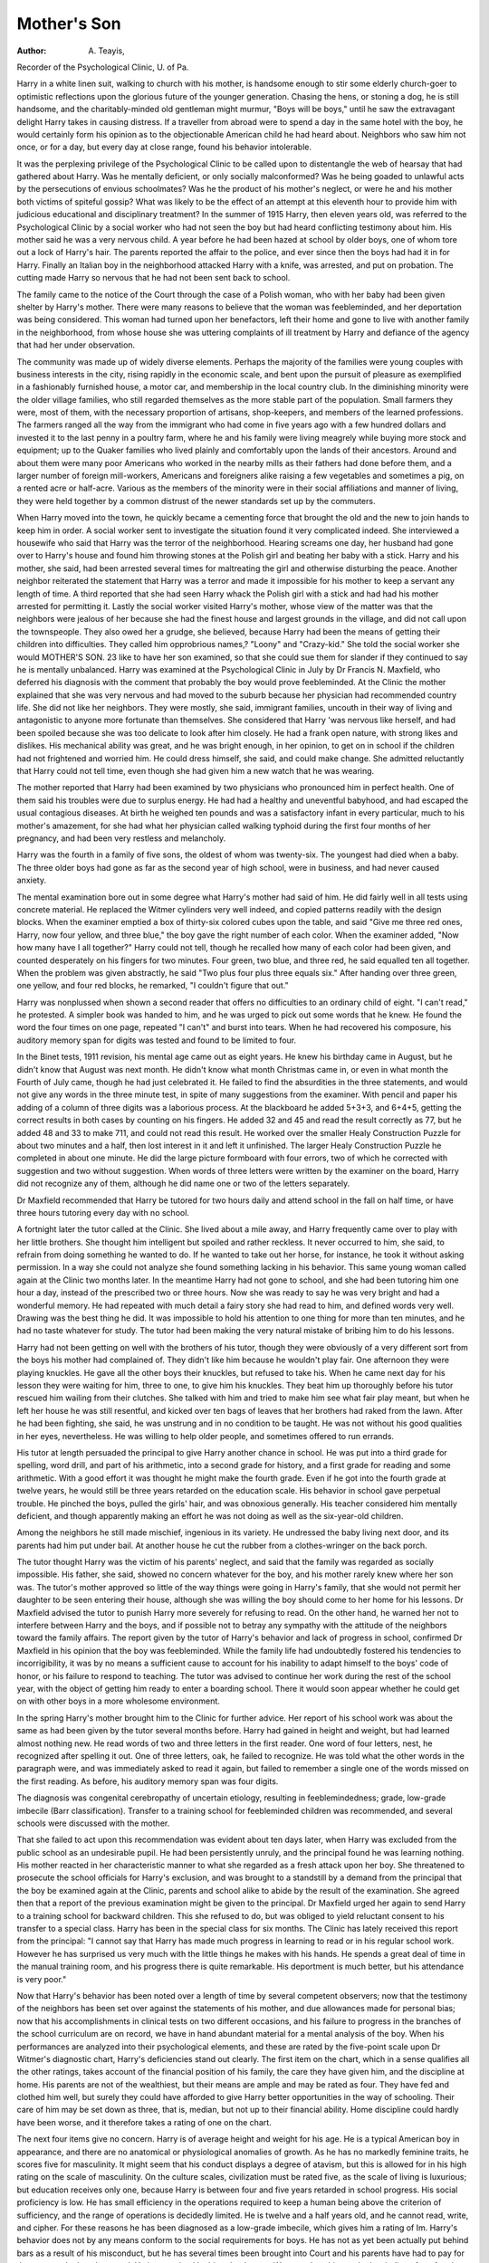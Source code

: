 Mother's Son
=============

:Author:  A. Teayis,
Recorder of the Psychological Clinic, U. of Pa.

Harry in a white linen suit, walking to church with his mother,
is handsome enough to stir some elderly church-goer to optimistic
reflections upon the glorious future of the younger generation.
Chasing the hens, or stoning a dog, he is still handsome, and the
charitably-minded old gentleman might murmur, "Boys will be
boys," until he saw the extravagant delight Harry takes in causing
distress. If a traveller from abroad were to spend a day in the same
hotel with the boy, he would certainly form his opinion as to the
objectionable American child he had heard about. Neighbors who
saw him not once, or for a day, but every day at close range, found
his behavior intolerable.

It was the perplexing privilege of the Psychological Clinic to be
called upon to distentangle the web of hearsay that had gathered
about Harry. Was he mentally deficient, or only socially malconformed? Was he being goaded to unlawful acts by the persecutions
of envious schoolmates? Was he the product of his mother's neglect,
or were he and his mother both victims of spiteful gossip? What
was likely to be the effect of an attempt at this eleventh hour to
provide him with judicious educational and disciplinary treatment?
In the summer of 1915 Harry, then eleven years old, was referred
to the Psychological Clinic by a social worker who had not seen the
boy but had heard conflicting testimony about him. His mother
said he was a very nervous child. A year before he had been hazed
at school by older boys, one of whom tore out a lock of Harry's hair.
The parents reported the affair to the police, and ever since then
the boys had had it in for Harry. Finally an Italian boy in the
neighborhood attacked Harry with a knife, was arrested, and put
on probation. The cutting made Harry so nervous that he had not
been sent back to school.

The family came to the notice of the Court through the case
of a Polish woman, who with her baby had been given shelter by
Harry's mother. There were many reasons to believe that the
woman was feebleminded, and her deportation was being considered. This woman had turned upon her benefactors, left their
home and gone to live with another family in the neighborhood,
from whose house she was uttering complaints of ill treatment by
Harry and defiance of the agency that had her under observation.

The community was made up of widely diverse elements. Perhaps the majority of the families were young couples with business
interests in the city, rising rapidly in the economic scale, and bent
upon the pursuit of pleasure as exemplified in a fashionably furnished
house, a motor car, and membership in the local country club. In
the diminishing minority were the older village families, who still
regarded themselves as the more stable part of the population.
Small farmers they were, most of them, with the necessary proportion of artisans, shop-keepers, and members of the learned professions. The farmers ranged all the way from the immigrant who
had come in five years ago with a few hundred dollars and invested
it to the last penny in a poultry farm, where he and his family were
living meagrely while buying more stock and equipment; up to the
Quaker families who lived plainly and comfortably upon the lands
of their ancestors. Around and about them were many poor
Americans who worked in the nearby mills as their fathers had done
before them, and a larger number of foreign mill-workers, Americans
and foreigners alike raising a few vegetables and sometimes a pig,
on a rented acre or half-acre. Various as the members of the minority were in their social affiliations and manner of living, they were
held together by a common distrust of the newer standards set up
by the commuters.

When Harry moved into the town, he quickly became a cementing force that brought the old and the new to join hands to keep
him in order. A social worker sent to investigate the situation found
it very complicated indeed. She interviewed a housewife who said
that Harry was the terror of the neighborhood. Hearing screams
one day, her husband had gone over to Harry's house and found
him throwing stones at the Polish girl and beating her baby with a
stick. Harry and his mother, she said, had been arrested several
times for maltreating the girl and otherwise disturbing the peace.
Another neighbor reiterated the statement that Harry was a terror
and made it impossible for his mother to keep a servant any length
of time. A third reported that she had seen Harry whack the
Polish girl with a stick and had had his mother arrested for permitting it.
Lastly the social worker visited Harry's mother, whose view of
the matter was that the neighbors were jealous of her because she
had the finest house and largest grounds in the village, and did not
call upon the townspeople. They also owed her a grudge, she
believed, because Harry had been the means of getting their children into difficulties. They called him opprobrious names,?
"Loony" and "Crazy-kid." She told the social worker she would
MOTHER'S SON. 23
like to have her son examined, so that she could sue them for
slander if they continued to say he is mentally unbalanced.
Harry was examined at the Psychological Clinic in July by
Dr Francis N. Maxfield, who deferred his diagnosis with the comment that probably the boy would prove feebleminded. At the
Clinic the mother explained that she was very nervous and had
moved to the suburb because her physician had recommended country life. She did not like her neighbors. They were mostly, she
said, immigrant families, uncouth in their way of living and antagonistic to anyone more fortunate than themselves. She considered
that Harry 'was nervous like herself, and had been spoiled because
she was too delicate to look after him closely. He had a frank open
nature, with strong likes and dislikes. His mechanical ability was
great, and he was bright enough, in her opinion, to get on in school
if the children had not frightened and worried him. He could dress
himself, she said, and could make change. She admitted reluctantly
that Harry could not tell time, even though she had given him a
new watch that he was wearing.

The mother reported that Harry had been examined by two
physicians who pronounced him in perfect health. One of them
said his troubles were due to surplus energy. He had had a healthy
and uneventful babyhood, and had escaped the usual contagious
diseases. At birth he weighed ten pounds and was a satisfactory
infant in every particular, much to his mother's amazement, for
she had what her physician called walking typhoid during the first
four months of her pregnancy, and had been very restless and
melancholy.

Harry was the fourth in a family of five sons, the oldest of whom
was twenty-six. The youngest had died when a baby. The three
older boys had gone as far as the second year of high school, were in
business, and had never caused anxiety.

The mental examination bore out in some degree what Harry's
mother had said of him. He did fairly well in all tests using concrete
material. He replaced the Witmer cylinders very well indeed, and
copied patterns readily with the design blocks. When the examiner
emptied a box of thirty-six colored cubes upon the table, and said
"Give me three red ones, Harry, now four yellow, and three blue,"
the boy gave the right number of each color. When the examiner
added, "Now how many have I all together?" Harry could not
tell, though he recalled how many of each color had been given, and
counted desperately on his fingers for two minutes. Four green,
two blue, and three red, he said equalled ten all together. When the
problem was given abstractly, he said "Two plus four plus three
equals six." After handing over three green, one yellow, and four
red blocks, he remarked, "I couldn't figure that out."

Harry was nonplussed when shown a second reader that offers
no difficulties to an ordinary child of eight. "I can't read," he
protested. A simpler book was handed to him, and he was urged
to pick out some words that he knew. He found the word the four
times on one page, repeated "I can't" and burst into tears. When
he had recovered his composure, his auditory memory span for
digits was tested and found to be limited to four.

In the Binet tests, 1911 revision, his mental age came out as
eight years. He knew his birthday came in August, but he didn't
know that August was next month. He didn't know what month
Christmas came in, or even in what month the Fourth of July came,
though he had just celebrated it. He failed to find the absurdities
in the three statements, and would not give any words in the three
minute test, in spite of many suggestions from the examiner.
With pencil and paper his adding of a column of three digits
was a laborious process. At the blackboard he added 5+3+3, and
6+4+5, getting the correct results in both cases by counting on his
fingers. He added 32 and 45 and read the result correctly as 77, but
he added 48 and 33 to make 711, and could not read this result.
He worked over the smaller Healy Construction Puzzle for about
two minutes and a half, then lost interest in it and left it unfinished.
The larger Healy Construction Puzzle he completed in about one
minute. He did the large picture formboard with four errors, two
of which he corrected with suggestion and two without suggestion.
When words of three letters were written by the examiner on
the board, Harry did not recognize any of them, although he did
name one or two of the letters separately.

Dr Maxfield recommended that Harry be tutored for two
hours daily and attend school in the fall on half time, or have three
hours tutoring every day with no school.

A fortnight later the tutor called at the Clinic. She lived about
a mile away, and Harry frequently came over to play with her
little brothers. She thought him intelligent but spoiled and rather
reckless. It never occurred to him, she said, to refrain from doing
something he wanted to do. If he wanted to take out her horse, for
instance, he took it without asking permission. In a way she could
not analyze she found something lacking in his behavior.
This same young woman called again at the Clinic two months
later. In the meantime Harry had not gone to school, and she
had been tutoring him one hour a day, instead of the prescribed
two or three hours. Now she was ready to say he was very bright
and had a wonderful memory. He had repeated with much detail
a fairy story she had read to him, and defined words very well.
Drawing was the best thing he did. It was impossible to hold his
attention to one thing for more than ten minutes, and he had no
taste whatever for study. The tutor had been making the very
natural mistake of bribing him to do his lessons.

Harry had not been getting on well with the brothers of his
tutor, though they were obviously of a very different sort from the
boys his mother had complained of. They didn't like him because
he wouldn't play fair. One afternoon they were playing knuckles.
He gave all the other boys their knuckles, but refused to take his.
When he came next day for his lesson they were waiting for him,
three to one, to give him his knuckles. They beat him up thoroughly
before his tutor rescued him wailing from their clutches. She
talked with him and tried to make him see what fair play meant,
but when he left her house he was still resentful, and kicked over
ten bags of leaves that her brothers had raked from the lawn. After
he had been fighting, she said, he was unstrung and in no condition
to be taught. He was not without his good qualities in her eyes,
nevertheless. He was willing to help older people, and sometimes
offered to run errands.

His tutor at length persuaded the principal to give Harry
another chance in school. He was put into a third grade for spelling,
word drill, and part of his arithmetic, into a second grade for history,
and a first grade for reading and some arithmetic. With a good
effort it was thought he might make the fourth grade. Even if he
got into the fourth grade at twelve years, he would still be three
years retarded on the education scale. His behavior in school gave
perpetual trouble. He pinched the boys, pulled the girls' hair, and
was obnoxious generally. His teacher considered him mentally
deficient, and though apparently making an effort he was not doing
as well as the six-year-old children.

Among the neighbors he still made mischief, ingenious in its
variety. He undressed the baby living next door, and its parents
had him put under bail. At another house he cut the rubber from a
clothes-wringer on the back porch.

The tutor thought Harry was the victim of his parents' neglect,
and said that the family was regarded as socially impossible. His
father, she said, showed no concern whatever for the boy, and his
mother rarely knew where her son was. The tutor's mother approved
so little of the way things were going in Harry's family, that she would
not permit her daughter to be seen entering their house, although
she was willing the boy should come to her home for his lessons.
Dr Maxfield advised the tutor to punish Harry more severely
for refusing to read. On the other hand, he warned her not to
interfere between Harry and the boys, and if possible not to betray
any sympathy with the attitude of the neighbors toward the family
affairs. The report given by the tutor of Harry's behavior and
lack of progress in school, confirmed Dr Maxfield in his opinion
that the boy was feebleminded. While the family life had undoubtedly fostered his tendencies to incorrigibility, it was by no means a
sufficient cause to account for his inability to adapt himself to the
boys' code of honor, or his failure to respond to teaching. The
tutor was advised to continue her work during the rest of the school
year, with the object of getting him ready to enter a boarding school.
There it would soon appear whether he could get on with other boys
in a more wholesome environment.

In the spring Harry's mother brought him to the Clinic for
further advice. Her report of his school work was about the same
as had been given by the tutor several months before. Harry had
gained in height and weight, but had learned almost nothing new.
He read words of two and three letters in the first reader. One
word of four letters, nest, he recognized after spelling it out. One of
three letters, oak, he failed to recognize. He was told what the
other words in the paragraph were, and was immediately asked to
read it again, but failed to remember a single one of the words missed
on the first reading. As before, his auditory memory span was
four digits.

The diagnosis was congenital cerebropathy of uncertain etiology,
resulting in feeblemindedness; grade, low-grade imbecile (Barr
classification). Transfer to a training school for feebleminded
children was recommended, and several schools were discussed with
the mother.

That she failed to act upon this recommendation was evident
about ten days later, when Harry was excluded from the public
school as an undesirable pupil. He had been persistently unruly,
and the principal found he was learning nothing. His mother
reacted in her characteristic manner to what she regarded as a fresh
attack upon her boy. She threatened to prosecute the school officials
for Harry's exclusion, and was brought to a standstill by a demand
from the principal that the boy be examined again at the Clinic,
parents and school alike to abide by the result of the examination.
She agreed then that a report of the previous examination might be
given to the principal. Dr Maxfield urged her again to send Harry
to a training school for backward children. This she refused to do, but
was obliged to yield reluctant consent to his transfer to a special class.
Harry has been in the special class for six months. The Clinic
has lately received this report from the principal: "I cannot say
that Harry has made much progress in learning to read or in his
regular school work. However he has surprised us very much with
the little things he makes with his hands. He spends a great deal
of time in the manual training room, and his progress there is quite
remarkable. His deportment is much better, but his attendance is
very poor."

Now that Harry's behavior has been noted over a length of time
by several competent observers; now that the testimony of the
neighbors has been set over against the statements of his mother,
and due allowances made for personal bias; now that his accomplishments in clinical tests on two different occasions, and his failure
to progress in the branches of the school curriculum are on record,
we have in hand abundant material for a mental analysis of the boy.
When his performances are analyzed into their psychological elements, and these are rated by the five-point scale upon Dr Witmer's
diagnostic chart, Harry's deficiencies stand out clearly. The first
item on the chart, which in a sense qualifies all the other ratings,
takes account of the financial position of his family, the care they
have given him, and the discipline at home. His parents are not
of the wealthiest, but their means are ample and may be rated as
four. They have fed and clothed him well, but surely they could
have afforded to give Harry better opportunities in the way of
schooling. Their care of him may be set down as three, that is,
median, but not up to their financial ability. Home discipline could
hardly have been worse, and it therefore takes a rating of one on the
chart.

The next four items give no concern. Harry is of average height
and weight for his age. He is a typical American boy in appearance,
and there are no anatomical or physiological anomalies of growth.
As he has no markedly feminine traits, he scores five for masculinity.
It might seem that his conduct displays a degree of atavism, but
this is allowed for in his high rating on the scale of masculinity.
On the culture scales, civilization must be rated five, as the
scale of living is luxurious; but education receives only one, because
Harry is between four and five years retarded in school progress.
His social proficiency is low. He has small efficiency in the
operations required to keep a human being above the criterion of
sufficiency, and the range of operations is decidedly limited. He is
twelve and a half years old, and he cannot read, write, and cipher.
For these reasons he has been diagnosed as a low-grade imbecile,
which gives him a rating of Im. Harry's behavior does not by any
means conform to the social requirements for boys. He has not as
yet been actually put behind bars as a result of his misconduct, but
he has several times been brought into Court and his parents have
had to pay for the property he has destroyed. He is ostracized by
his schoolmates. We may place him on the borderline of conformity
with a rating of two.

The next four items under the heading of vitality are easily
disposed of. His energy is excessive and is discharged at a rapid
rate. He is tireless in everything not intellectual, and his health
is excellent.

Sensibility is adequate. He has good vision and hearing.
Taste, smell, touch, and kinesthesia appear to be normal. From
his pleasure in giving pain, and his lack of adroitness in escaping pain
at the hands of others, we may infer that he has less sensitivity to
pain than to other stimuli.

It is in the more particularly psychological qualities that Harry's
deficiency is greatest. His analytic concentration is very poor, and
persists for a very brief span of time. The distribution of his attention is a little better, and his alertness better still, almost median in
fact. His range of interests is below median, although it covers a
great variety of mischief.

Harry has good control of movement, good coordination, and
plenty of initiative. The complexity of his response is below median,
but his vivacity is above median.

Under the general head of imagination we may infer that his
imageability is below median. His associability is very poor, as
shown in his memory span for four digits and his failure to associate
words with their symbols.' The complexity of his associations is
very limited, and the range of associations is below median.
Among the specific subgroups of imagination, Harry's observation is below median. His understanding of what is expected of
him seems adequate; his deficiency is in carrying it out. His
planfulness is below median. His intelligence is poor in everything
except manual construction and inventing new forms of destructive
mischief. In the particular field of memory, Harry's deficiencies
are notable. His memory is neither trainable for a short period,
nor retentive over a longer period of time.

If any one factor is to be blamed for Harry's long history of
insufficiency and misconduct, it must be his handsome appearance
and splendid physique. His mother brought him up (or allowed him
to bring himself up) by the same system which had made his elder
brothers into successful young men. His teachers found it hard to
believe that a boy so fine looking, so sturdy, so perfect in health,
MOTHER'S SON. 29

Harry
Born Aug., 1904.. F. C. D.
Growth
Sex
Culture
Competency....
(social)
Vitality
Sensibility.
Attention.
Movement
Responsiveness..
Imagination. .
(general)
Imagination..
(specific)
Memory.
Height
Age A. P.
Masculinity
Femininity
Civilization
Education
Proficiency
Efficiency
Operations
Conformity
Energy
Rate
Endurance
Health
Liminal
Discrimination
Concentration Anal.
Concentration Pers.
Distribution
Alertness
Interests R
Control
Coordination
Initiative
Complexity
Vivacity
Imageability
Associability (M. S.)
Complexity
Observation
Understanding
Planfulness
Intelligence
[Trainability
1:
iRetentiveness
I.III
III
Median
IV
+
V
+ +
Date. 1-22-1917
(Prob. high threshold
for pain)
ft

could possibly be mentally deficient. With mental deficiency one
expects to find certain blemishes of body, certain so-called stigmata of
degeneracy, and some degree of ill health. Harry had none of these.
The people most interested in him turned from one factor to another,
from the school to the family, from the family to the community
and to his playmates, in quest of a remediable influence, but for
years they never thought of searching the boy's mind for the cause
of his unruliness. When they finally brought Harry to the Psychological Clinic, even the examiner was impressed by his beauty
and was unwilling to pronounce him mentally deficient upon his
first performances in mental tests. But the Clinic went on collecting evidence through its social service department over a period of
more than a year, and when all the facts were dovetailed together
around the results of two clinical examinations of the boy, his mental
status was determined beyond the possibility of doubt.

What is to become of Harry remains to be seen. The longer
his mother holds out against the judgment of the school, the community, the psychologist,?even against her own better judgment,
and keeps her beautiful and irresponsible boy near her to gratify her
maternal feeling, just so much the greater are his chances of committing some act which will place him definitely with the class of
criminal imbeciles.
